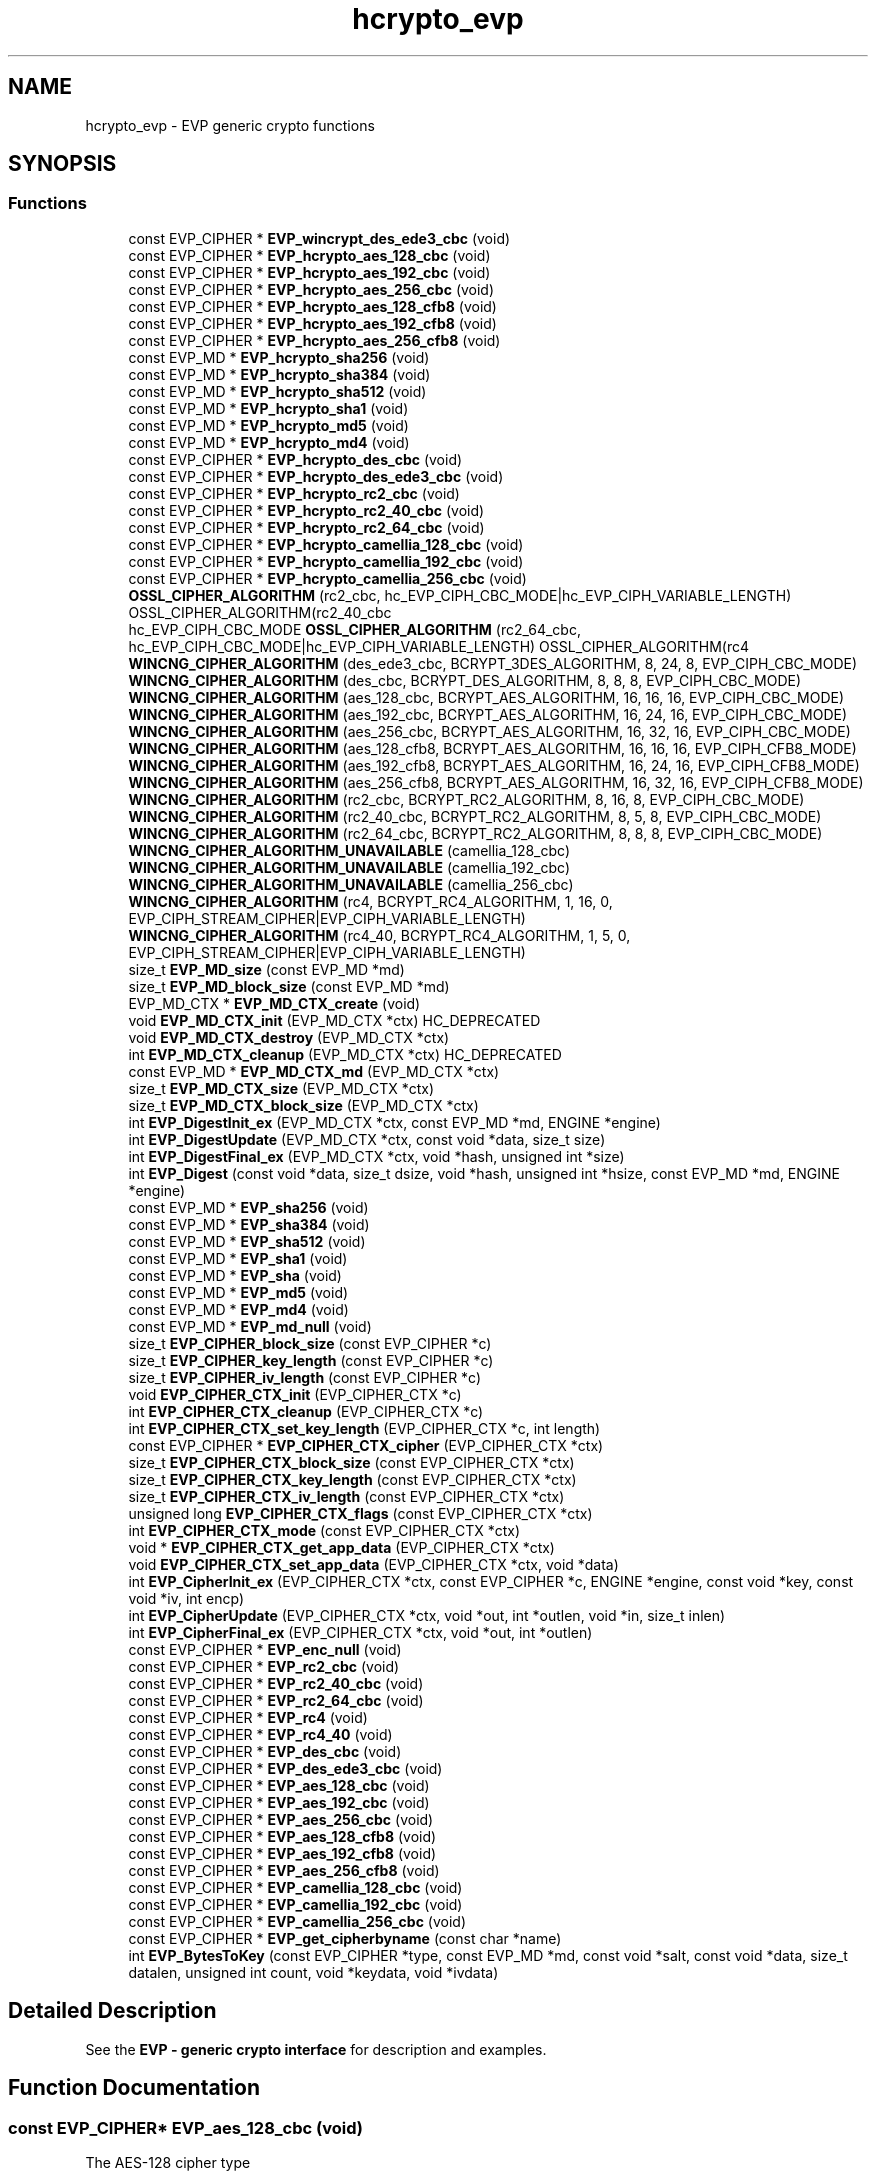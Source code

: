 .\"	$NetBSD: hcrypto_evp.3,v 1.3 2023/06/19 21:41:39 christos Exp $
.\"
.TH "hcrypto_evp" 3 "Tue Nov 15 2022" "Version 7.8.0" "Heimdal crypto library" \" -*- nroff -*-
.ad l
.nh
.SH NAME
hcrypto_evp \- EVP generic crypto functions
.SH SYNOPSIS
.br
.PP
.SS "Functions"

.in +1c
.ti -1c
.RI "const EVP_CIPHER * \fBEVP_wincrypt_des_ede3_cbc\fP (void)"
.br
.ti -1c
.RI "const EVP_CIPHER * \fBEVP_hcrypto_aes_128_cbc\fP (void)"
.br
.ti -1c
.RI "const EVP_CIPHER * \fBEVP_hcrypto_aes_192_cbc\fP (void)"
.br
.ti -1c
.RI "const EVP_CIPHER * \fBEVP_hcrypto_aes_256_cbc\fP (void)"
.br
.ti -1c
.RI "const EVP_CIPHER * \fBEVP_hcrypto_aes_128_cfb8\fP (void)"
.br
.ti -1c
.RI "const EVP_CIPHER * \fBEVP_hcrypto_aes_192_cfb8\fP (void)"
.br
.ti -1c
.RI "const EVP_CIPHER * \fBEVP_hcrypto_aes_256_cfb8\fP (void)"
.br
.ti -1c
.RI "const EVP_MD * \fBEVP_hcrypto_sha256\fP (void)"
.br
.ti -1c
.RI "const EVP_MD * \fBEVP_hcrypto_sha384\fP (void)"
.br
.ti -1c
.RI "const EVP_MD * \fBEVP_hcrypto_sha512\fP (void)"
.br
.ti -1c
.RI "const EVP_MD * \fBEVP_hcrypto_sha1\fP (void)"
.br
.ti -1c
.RI "const EVP_MD * \fBEVP_hcrypto_md5\fP (void)"
.br
.ti -1c
.RI "const EVP_MD * \fBEVP_hcrypto_md4\fP (void)"
.br
.ti -1c
.RI "const EVP_CIPHER * \fBEVP_hcrypto_des_cbc\fP (void)"
.br
.ti -1c
.RI "const EVP_CIPHER * \fBEVP_hcrypto_des_ede3_cbc\fP (void)"
.br
.ti -1c
.RI "const EVP_CIPHER * \fBEVP_hcrypto_rc2_cbc\fP (void)"
.br
.ti -1c
.RI "const EVP_CIPHER * \fBEVP_hcrypto_rc2_40_cbc\fP (void)"
.br
.ti -1c
.RI "const EVP_CIPHER * \fBEVP_hcrypto_rc2_64_cbc\fP (void)"
.br
.ti -1c
.RI "const EVP_CIPHER * \fBEVP_hcrypto_camellia_128_cbc\fP (void)"
.br
.ti -1c
.RI "const EVP_CIPHER * \fBEVP_hcrypto_camellia_192_cbc\fP (void)"
.br
.ti -1c
.RI "const EVP_CIPHER * \fBEVP_hcrypto_camellia_256_cbc\fP (void)"
.br
.ti -1c
.RI "\fBOSSL_CIPHER_ALGORITHM\fP (rc2_cbc, hc_EVP_CIPH_CBC_MODE|hc_EVP_CIPH_VARIABLE_LENGTH) OSSL_CIPHER_ALGORITHM(rc2_40_cbc"
.br
.ti -1c
.RI "hc_EVP_CIPH_CBC_MODE \fBOSSL_CIPHER_ALGORITHM\fP (rc2_64_cbc, hc_EVP_CIPH_CBC_MODE|hc_EVP_CIPH_VARIABLE_LENGTH) OSSL_CIPHER_ALGORITHM(rc4"
.br
.ti -1c
.RI "\fBWINCNG_CIPHER_ALGORITHM\fP (des_ede3_cbc, BCRYPT_3DES_ALGORITHM, 8, 24, 8, EVP_CIPH_CBC_MODE)"
.br
.ti -1c
.RI "\fBWINCNG_CIPHER_ALGORITHM\fP (des_cbc, BCRYPT_DES_ALGORITHM, 8, 8, 8, EVP_CIPH_CBC_MODE)"
.br
.ti -1c
.RI "\fBWINCNG_CIPHER_ALGORITHM\fP (aes_128_cbc, BCRYPT_AES_ALGORITHM, 16, 16, 16, EVP_CIPH_CBC_MODE)"
.br
.ti -1c
.RI "\fBWINCNG_CIPHER_ALGORITHM\fP (aes_192_cbc, BCRYPT_AES_ALGORITHM, 16, 24, 16, EVP_CIPH_CBC_MODE)"
.br
.ti -1c
.RI "\fBWINCNG_CIPHER_ALGORITHM\fP (aes_256_cbc, BCRYPT_AES_ALGORITHM, 16, 32, 16, EVP_CIPH_CBC_MODE)"
.br
.ti -1c
.RI "\fBWINCNG_CIPHER_ALGORITHM\fP (aes_128_cfb8, BCRYPT_AES_ALGORITHM, 16, 16, 16, EVP_CIPH_CFB8_MODE)"
.br
.ti -1c
.RI "\fBWINCNG_CIPHER_ALGORITHM\fP (aes_192_cfb8, BCRYPT_AES_ALGORITHM, 16, 24, 16, EVP_CIPH_CFB8_MODE)"
.br
.ti -1c
.RI "\fBWINCNG_CIPHER_ALGORITHM\fP (aes_256_cfb8, BCRYPT_AES_ALGORITHM, 16, 32, 16, EVP_CIPH_CFB8_MODE)"
.br
.ti -1c
.RI "\fBWINCNG_CIPHER_ALGORITHM\fP (rc2_cbc, BCRYPT_RC2_ALGORITHM, 8, 16, 8, EVP_CIPH_CBC_MODE)"
.br
.ti -1c
.RI "\fBWINCNG_CIPHER_ALGORITHM\fP (rc2_40_cbc, BCRYPT_RC2_ALGORITHM, 8, 5, 8, EVP_CIPH_CBC_MODE)"
.br
.ti -1c
.RI "\fBWINCNG_CIPHER_ALGORITHM\fP (rc2_64_cbc, BCRYPT_RC2_ALGORITHM, 8, 8, 8, EVP_CIPH_CBC_MODE)"
.br
.ti -1c
.RI "\fBWINCNG_CIPHER_ALGORITHM_UNAVAILABLE\fP (camellia_128_cbc)"
.br
.ti -1c
.RI "\fBWINCNG_CIPHER_ALGORITHM_UNAVAILABLE\fP (camellia_192_cbc)"
.br
.ti -1c
.RI "\fBWINCNG_CIPHER_ALGORITHM_UNAVAILABLE\fP (camellia_256_cbc)"
.br
.ti -1c
.RI "\fBWINCNG_CIPHER_ALGORITHM\fP (rc4, BCRYPT_RC4_ALGORITHM, 1, 16, 0, EVP_CIPH_STREAM_CIPHER|EVP_CIPH_VARIABLE_LENGTH)"
.br
.ti -1c
.RI "\fBWINCNG_CIPHER_ALGORITHM\fP (rc4_40, BCRYPT_RC4_ALGORITHM, 1, 5, 0, EVP_CIPH_STREAM_CIPHER|EVP_CIPH_VARIABLE_LENGTH)"
.br
.ti -1c
.RI "size_t \fBEVP_MD_size\fP (const EVP_MD *md)"
.br
.ti -1c
.RI "size_t \fBEVP_MD_block_size\fP (const EVP_MD *md)"
.br
.ti -1c
.RI "EVP_MD_CTX * \fBEVP_MD_CTX_create\fP (void)"
.br
.ti -1c
.RI "void \fBEVP_MD_CTX_init\fP (EVP_MD_CTX *ctx) HC_DEPRECATED"
.br
.ti -1c
.RI "void \fBEVP_MD_CTX_destroy\fP (EVP_MD_CTX *ctx)"
.br
.ti -1c
.RI "int \fBEVP_MD_CTX_cleanup\fP (EVP_MD_CTX *ctx) HC_DEPRECATED"
.br
.ti -1c
.RI "const EVP_MD * \fBEVP_MD_CTX_md\fP (EVP_MD_CTX *ctx)"
.br
.ti -1c
.RI "size_t \fBEVP_MD_CTX_size\fP (EVP_MD_CTX *ctx)"
.br
.ti -1c
.RI "size_t \fBEVP_MD_CTX_block_size\fP (EVP_MD_CTX *ctx)"
.br
.ti -1c
.RI "int \fBEVP_DigestInit_ex\fP (EVP_MD_CTX *ctx, const EVP_MD *md, ENGINE *engine)"
.br
.ti -1c
.RI "int \fBEVP_DigestUpdate\fP (EVP_MD_CTX *ctx, const void *data, size_t size)"
.br
.ti -1c
.RI "int \fBEVP_DigestFinal_ex\fP (EVP_MD_CTX *ctx, void *hash, unsigned int *size)"
.br
.ti -1c
.RI "int \fBEVP_Digest\fP (const void *data, size_t dsize, void *hash, unsigned int *hsize, const EVP_MD *md, ENGINE *engine)"
.br
.ti -1c
.RI "const EVP_MD * \fBEVP_sha256\fP (void)"
.br
.ti -1c
.RI "const EVP_MD * \fBEVP_sha384\fP (void)"
.br
.ti -1c
.RI "const EVP_MD * \fBEVP_sha512\fP (void)"
.br
.ti -1c
.RI "const EVP_MD * \fBEVP_sha1\fP (void)"
.br
.ti -1c
.RI "const EVP_MD * \fBEVP_sha\fP (void)"
.br
.ti -1c
.RI "const EVP_MD * \fBEVP_md5\fP (void)"
.br
.ti -1c
.RI "const EVP_MD * \fBEVP_md4\fP (void)"
.br
.ti -1c
.RI "const EVP_MD * \fBEVP_md_null\fP (void)"
.br
.ti -1c
.RI "size_t \fBEVP_CIPHER_block_size\fP (const EVP_CIPHER *c)"
.br
.ti -1c
.RI "size_t \fBEVP_CIPHER_key_length\fP (const EVP_CIPHER *c)"
.br
.ti -1c
.RI "size_t \fBEVP_CIPHER_iv_length\fP (const EVP_CIPHER *c)"
.br
.ti -1c
.RI "void \fBEVP_CIPHER_CTX_init\fP (EVP_CIPHER_CTX *c)"
.br
.ti -1c
.RI "int \fBEVP_CIPHER_CTX_cleanup\fP (EVP_CIPHER_CTX *c)"
.br
.ti -1c
.RI "int \fBEVP_CIPHER_CTX_set_key_length\fP (EVP_CIPHER_CTX *c, int length)"
.br
.ti -1c
.RI "const EVP_CIPHER * \fBEVP_CIPHER_CTX_cipher\fP (EVP_CIPHER_CTX *ctx)"
.br
.ti -1c
.RI "size_t \fBEVP_CIPHER_CTX_block_size\fP (const EVP_CIPHER_CTX *ctx)"
.br
.ti -1c
.RI "size_t \fBEVP_CIPHER_CTX_key_length\fP (const EVP_CIPHER_CTX *ctx)"
.br
.ti -1c
.RI "size_t \fBEVP_CIPHER_CTX_iv_length\fP (const EVP_CIPHER_CTX *ctx)"
.br
.ti -1c
.RI "unsigned long \fBEVP_CIPHER_CTX_flags\fP (const EVP_CIPHER_CTX *ctx)"
.br
.ti -1c
.RI "int \fBEVP_CIPHER_CTX_mode\fP (const EVP_CIPHER_CTX *ctx)"
.br
.ti -1c
.RI "void * \fBEVP_CIPHER_CTX_get_app_data\fP (EVP_CIPHER_CTX *ctx)"
.br
.ti -1c
.RI "void \fBEVP_CIPHER_CTX_set_app_data\fP (EVP_CIPHER_CTX *ctx, void *data)"
.br
.ti -1c
.RI "int \fBEVP_CipherInit_ex\fP (EVP_CIPHER_CTX *ctx, const EVP_CIPHER *c, ENGINE *engine, const void *key, const void *iv, int encp)"
.br
.ti -1c
.RI "int \fBEVP_CipherUpdate\fP (EVP_CIPHER_CTX *ctx, void *out, int *outlen, void *in, size_t inlen)"
.br
.ti -1c
.RI "int \fBEVP_CipherFinal_ex\fP (EVP_CIPHER_CTX *ctx, void *out, int *outlen)"
.br
.ti -1c
.RI "const EVP_CIPHER * \fBEVP_enc_null\fP (void)"
.br
.ti -1c
.RI "const EVP_CIPHER * \fBEVP_rc2_cbc\fP (void)"
.br
.ti -1c
.RI "const EVP_CIPHER * \fBEVP_rc2_40_cbc\fP (void)"
.br
.ti -1c
.RI "const EVP_CIPHER * \fBEVP_rc2_64_cbc\fP (void)"
.br
.ti -1c
.RI "const EVP_CIPHER * \fBEVP_rc4\fP (void)"
.br
.ti -1c
.RI "const EVP_CIPHER * \fBEVP_rc4_40\fP (void)"
.br
.ti -1c
.RI "const EVP_CIPHER * \fBEVP_des_cbc\fP (void)"
.br
.ti -1c
.RI "const EVP_CIPHER * \fBEVP_des_ede3_cbc\fP (void)"
.br
.ti -1c
.RI "const EVP_CIPHER * \fBEVP_aes_128_cbc\fP (void)"
.br
.ti -1c
.RI "const EVP_CIPHER * \fBEVP_aes_192_cbc\fP (void)"
.br
.ti -1c
.RI "const EVP_CIPHER * \fBEVP_aes_256_cbc\fP (void)"
.br
.ti -1c
.RI "const EVP_CIPHER * \fBEVP_aes_128_cfb8\fP (void)"
.br
.ti -1c
.RI "const EVP_CIPHER * \fBEVP_aes_192_cfb8\fP (void)"
.br
.ti -1c
.RI "const EVP_CIPHER * \fBEVP_aes_256_cfb8\fP (void)"
.br
.ti -1c
.RI "const EVP_CIPHER * \fBEVP_camellia_128_cbc\fP (void)"
.br
.ti -1c
.RI "const EVP_CIPHER * \fBEVP_camellia_192_cbc\fP (void)"
.br
.ti -1c
.RI "const EVP_CIPHER * \fBEVP_camellia_256_cbc\fP (void)"
.br
.ti -1c
.RI "const EVP_CIPHER * \fBEVP_get_cipherbyname\fP (const char *name)"
.br
.ti -1c
.RI "int \fBEVP_BytesToKey\fP (const EVP_CIPHER *type, const EVP_MD *md, const void *salt, const void *data, size_t datalen, unsigned int count, void *keydata, void *ivdata)"
.br
.in -1c
.SH "Detailed Description"
.PP 
See the \fBEVP - generic crypto interface\fP for description and examples\&. 
.SH "Function Documentation"
.PP 
.SS "const EVP_CIPHER* EVP_aes_128_cbc (void)"
The AES-128 cipher type
.PP
\fBReturns\fP
.RS 4
the AES-128 EVP_CIPHER pointer\&. 
.RE
.PP

.PP
\fBExamples\fP
.in +1c
\fBexample_evp_cipher\&.c\fP\&.
.SS "const EVP_CIPHER* EVP_aes_128_cfb8 (void)"
The AES-128 cipher type
.PP
\fBReturns\fP
.RS 4
the AES-128 EVP_CIPHER pointer\&. 
.RE
.PP

.SS "const EVP_CIPHER* EVP_aes_192_cbc (void)"
The AES-192 cipher type
.PP
\fBReturns\fP
.RS 4
the AES-192 EVP_CIPHER pointer\&. 
.RE
.PP

.SS "const EVP_CIPHER* EVP_aes_192_cfb8 (void)"
The AES-192 cipher type
.PP
\fBReturns\fP
.RS 4
the AES-192 EVP_CIPHER pointer\&. 
.RE
.PP

.SS "const EVP_CIPHER* EVP_aes_256_cbc (void)"
The AES-256 cipher type
.PP
\fBReturns\fP
.RS 4
the AES-256 EVP_CIPHER pointer\&. 
.RE
.PP

.SS "const EVP_CIPHER* EVP_aes_256_cfb8 (void)"
The AES-256 cipher type
.PP
\fBReturns\fP
.RS 4
the AES-256 EVP_CIPHER pointer\&. 
.RE
.PP

.SS "int EVP_BytesToKey (const EVP_CIPHER * type, const EVP_MD * md, const void * salt, const void * data, size_t datalen, unsigned int count, void * keydata, void * ivdata)"
Provides a legancy string to key function, used in PEM files\&.
.PP
New protocols should use new string to key functions like NIST SP56-800A or PKCS#5 v2\&.0 (see \fBPKCS5_PBKDF2_HMAC_SHA1()\fP)\&.
.PP
\fBParameters\fP
.RS 4
\fItype\fP type of cipher to use 
.br
\fImd\fP message digest to use 
.br
\fIsalt\fP salt salt string, should be an binary 8 byte buffer\&. 
.br
\fIdata\fP the password/input key string\&. 
.br
\fIdatalen\fP length of data parameter\&. 
.br
\fIcount\fP iteration counter\&. 
.br
\fIkeydata\fP output keydata, needs to of the size \fBEVP_CIPHER_key_length()\fP\&. 
.br
\fIivdata\fP output ivdata, needs to of the size \fBEVP_CIPHER_block_size()\fP\&.
.RE
.PP
\fBReturns\fP
.RS 4
the size of derived key\&. 
.RE
.PP

.SS "const EVP_CIPHER* EVP_camellia_128_cbc (void)"
The Camellia-128 cipher type
.PP
\fBReturns\fP
.RS 4
the Camellia-128 EVP_CIPHER pointer\&. 
.RE
.PP

.SS "const EVP_CIPHER* EVP_camellia_192_cbc (void)"
The Camellia-198 cipher type
.PP
\fBReturns\fP
.RS 4
the Camellia-198 EVP_CIPHER pointer\&. 
.RE
.PP

.SS "const EVP_CIPHER* EVP_camellia_256_cbc (void)"
The Camellia-256 cipher type
.PP
\fBReturns\fP
.RS 4
the Camellia-256 EVP_CIPHER pointer\&. 
.RE
.PP

.SS "size_t EVP_CIPHER_block_size (const EVP_CIPHER * c)"
Return the block size of the cipher\&.
.PP
\fBParameters\fP
.RS 4
\fIc\fP cipher to get the block size from\&.
.RE
.PP
\fBReturns\fP
.RS 4
the block size of the cipher\&. 
.RE
.PP

.PP
\fBExamples\fP
.in +1c
\fBexample_evp_cipher\&.c\fP\&.
.SS "size_t EVP_CIPHER_CTX_block_size (const EVP_CIPHER_CTX * ctx)"
Return the block size of the cipher context\&.
.PP
\fBParameters\fP
.RS 4
\fIctx\fP cipher context to get the block size from\&.
.RE
.PP
\fBReturns\fP
.RS 4
the block size of the cipher context\&. 
.RE
.PP

.SS "const EVP_CIPHER* EVP_CIPHER_CTX_cipher (EVP_CIPHER_CTX * ctx)"
Return the EVP_CIPHER for a EVP_CIPHER_CTX context\&.
.PP
\fBParameters\fP
.RS 4
\fIctx\fP the context to get the cipher type from\&.
.RE
.PP
\fBReturns\fP
.RS 4
the EVP_CIPHER pointer\&. 
.RE
.PP

.SS "int EVP_CIPHER_CTX_cleanup (EVP_CIPHER_CTX * c)"
Clean up the EVP_CIPHER_CTX context\&.
.PP
\fBParameters\fP
.RS 4
\fIc\fP the cipher to clean up\&.
.RE
.PP
\fBReturns\fP
.RS 4
1 on success\&. 
.RE
.PP

.PP
\fBExamples\fP
.in +1c
\fBexample_evp_cipher\&.c\fP\&.
.SS "unsigned long EVP_CIPHER_CTX_flags (const EVP_CIPHER_CTX * ctx)"
Get the flags for an EVP_CIPHER_CTX context\&.
.PP
\fBParameters\fP
.RS 4
\fIctx\fP the EVP_CIPHER_CTX to get the flags from
.RE
.PP
\fBReturns\fP
.RS 4
the flags for an EVP_CIPHER_CTX\&. 
.RE
.PP

.SS "void* EVP_CIPHER_CTX_get_app_data (EVP_CIPHER_CTX * ctx)"
Get the app data for an EVP_CIPHER_CTX context\&.
.PP
\fBParameters\fP
.RS 4
\fIctx\fP the EVP_CIPHER_CTX to get the app data from
.RE
.PP
\fBReturns\fP
.RS 4
the app data for an EVP_CIPHER_CTX\&. 
.RE
.PP

.SS "void EVP_CIPHER_CTX_init (EVP_CIPHER_CTX * c)"
Initiate a EVP_CIPHER_CTX context\&. Clean up with \fBEVP_CIPHER_CTX_cleanup()\fP\&.
.PP
\fBParameters\fP
.RS 4
\fIc\fP the cipher initiate\&. 
.RE
.PP

.PP
\fBExamples\fP
.in +1c
\fBexample_evp_cipher\&.c\fP\&.
.SS "size_t EVP_CIPHER_CTX_iv_length (const EVP_CIPHER_CTX * ctx)"
Return the IV size of the cipher context\&.
.PP
\fBParameters\fP
.RS 4
\fIctx\fP cipher context to get the IV size from\&.
.RE
.PP
\fBReturns\fP
.RS 4
the IV size of the cipher context\&. 
.RE
.PP

.SS "size_t EVP_CIPHER_CTX_key_length (const EVP_CIPHER_CTX * ctx)"
Return the key size of the cipher context\&.
.PP
\fBParameters\fP
.RS 4
\fIctx\fP cipher context to get the key size from\&.
.RE
.PP
\fBReturns\fP
.RS 4
the key size of the cipher context\&. 
.RE
.PP

.SS "int EVP_CIPHER_CTX_mode (const EVP_CIPHER_CTX * ctx)"
Get the mode for an EVP_CIPHER_CTX context\&.
.PP
\fBParameters\fP
.RS 4
\fIctx\fP the EVP_CIPHER_CTX to get the mode from
.RE
.PP
\fBReturns\fP
.RS 4
the mode for an EVP_CIPHER_CTX\&. 
.RE
.PP

.SS "void EVP_CIPHER_CTX_set_app_data (EVP_CIPHER_CTX * ctx, void * data)"
Set the app data for an EVP_CIPHER_CTX context\&.
.PP
\fBParameters\fP
.RS 4
\fIctx\fP the EVP_CIPHER_CTX to set the app data for 
.br
\fIdata\fP the app data to set for an EVP_CIPHER_CTX\&. 
.RE
.PP

.SS "int EVP_CIPHER_CTX_set_key_length (EVP_CIPHER_CTX * c, int length)"
If the cipher type supports it, change the key length
.PP
\fBParameters\fP
.RS 4
\fIc\fP the cipher context to change the key length for 
.br
\fIlength\fP new key length
.RE
.PP
\fBReturns\fP
.RS 4
1 on success\&. 
.RE
.PP

.SS "size_t EVP_CIPHER_iv_length (const EVP_CIPHER * c)"
Return the IV size of the cipher\&.
.PP
\fBParameters\fP
.RS 4
\fIc\fP cipher to get the IV size from\&.
.RE
.PP
\fBReturns\fP
.RS 4
the IV size of the cipher\&. 
.RE
.PP

.PP
\fBExamples\fP
.in +1c
\fBexample_evp_cipher\&.c\fP\&.
.SS "size_t EVP_CIPHER_key_length (const EVP_CIPHER * c)"
Return the key size of the cipher\&.
.PP
\fBParameters\fP
.RS 4
\fIc\fP cipher to get the key size from\&.
.RE
.PP
\fBReturns\fP
.RS 4
the key size of the cipher\&. 
.RE
.PP

.PP
\fBExamples\fP
.in +1c
\fBexample_evp_cipher\&.c\fP\&.
.SS "int EVP_CipherFinal_ex (EVP_CIPHER_CTX * ctx, void * out, int * outlen)"
Encipher/decipher final data
.PP
\fBParameters\fP
.RS 4
\fIctx\fP the cipher context\&. 
.br
\fIout\fP output data from the operation\&. 
.br
\fIoutlen\fP output length
.RE
.PP
The input length needs to be at least \fBEVP_CIPHER_block_size()\fP bytes long\&.
.PP
See \fBEVP Cipher\fP for an example how to use this function\&.
.PP
\fBReturns\fP
.RS 4
1 on success\&. 
.RE
.PP

.PP
\fBExamples\fP
.in +1c
\fBexample_evp_cipher\&.c\fP\&.
.SS "int EVP_CipherInit_ex (EVP_CIPHER_CTX * ctx, const EVP_CIPHER * c, ENGINE * engine, const void * key, const void * iv, int encp)"
Initiate the EVP_CIPHER_CTX context to encrypt or decrypt data\&. Clean up with \fBEVP_CIPHER_CTX_cleanup()\fP\&.
.PP
\fBParameters\fP
.RS 4
\fIctx\fP context to initiate 
.br
\fIc\fP cipher to use\&. 
.br
\fIengine\fP crypto engine to use, NULL to select default\&. 
.br
\fIkey\fP the crypto key to use, NULL will use the previous value\&. 
.br
\fIiv\fP the IV to use, NULL will use the previous value\&. 
.br
\fIencp\fP non zero will encrypt, -1 use the previous value\&.
.RE
.PP
\fBReturns\fP
.RS 4
1 on success\&. 
.RE
.PP

.PP
\fBExamples\fP
.in +1c
\fBexample_evp_cipher\&.c\fP\&.
.SS "int EVP_CipherUpdate (EVP_CIPHER_CTX * ctx, void * out, int * outlen, void * in, size_t inlen)"
Encipher/decipher partial data
.PP
\fBParameters\fP
.RS 4
\fIctx\fP the cipher context\&. 
.br
\fIout\fP output data from the operation\&. 
.br
\fIoutlen\fP output length 
.br
\fIin\fP input data to the operation\&. 
.br
\fIinlen\fP length of data\&.
.RE
.PP
The output buffer length should at least be \fBEVP_CIPHER_block_size()\fP byte longer then the input length\&.
.PP
See \fBEVP Cipher\fP for an example how to use this function\&.
.PP
\fBReturns\fP
.RS 4
1 on success\&. 
.RE
.PP
If there in no spare bytes in the left from last Update and the input length is on the block boundery, the \fBEVP_CipherUpdate()\fP function can take a shortcut (and preformance gain) and directly encrypt the data, otherwise we hav to fix it up and store extra it the EVP_CIPHER_CTX\&.
.PP
\fBExamples\fP
.in +1c
\fBexample_evp_cipher\&.c\fP\&.
.SS "const EVP_CIPHER* EVP_des_cbc (void)"
The DES cipher type
.PP
\fBReturns\fP
.RS 4
the DES-CBC EVP_CIPHER pointer\&. 
.RE
.PP

.SS "const EVP_CIPHER* EVP_des_ede3_cbc (void)"
The triple DES cipher type
.PP
\fBReturns\fP
.RS 4
the DES-EDE3-CBC EVP_CIPHER pointer\&. 
.RE
.PP

.SS "int EVP_Digest (const void * data, size_t dsize, void * hash, unsigned int * hsize, const EVP_MD * md, ENGINE * engine)"
Do the whole \fBEVP_MD_CTX_create()\fP, \fBEVP_DigestInit_ex()\fP, \fBEVP_DigestUpdate()\fP, \fBEVP_DigestFinal_ex()\fP, \fBEVP_MD_CTX_destroy()\fP dance in one call\&.
.PP
\fBParameters\fP
.RS 4
\fIdata\fP the data to update the context with 
.br
\fIdsize\fP length of data 
.br
\fIhash\fP output data of at least \fBEVP_MD_size()\fP length\&. 
.br
\fIhsize\fP output length of hash\&. 
.br
\fImd\fP message digest to use 
.br
\fIengine\fP engine to use, NULL for default engine\&.
.RE
.PP
\fBReturns\fP
.RS 4
1 on success\&. 
.RE
.PP

.SS "int EVP_DigestFinal_ex (EVP_MD_CTX * ctx, void * hash, unsigned int * size)"
Complete the message digest\&.
.PP
\fBParameters\fP
.RS 4
\fIctx\fP the context to complete\&. 
.br
\fIhash\fP the output of the message digest function\&. At least \fBEVP_MD_size()\fP\&. 
.br
\fIsize\fP the output size of hash\&.
.RE
.PP
\fBReturns\fP
.RS 4
1 on success\&. 
.RE
.PP

.SS "int EVP_DigestInit_ex (EVP_MD_CTX * ctx, const EVP_MD * md, ENGINE * engine)"
Init a EVP_MD_CTX for use a specific message digest and engine\&.
.PP
\fBParameters\fP
.RS 4
\fIctx\fP the message digest context to init\&. 
.br
\fImd\fP the message digest to use\&. 
.br
\fIengine\fP the engine to use, NULL to use the default engine\&.
.RE
.PP
\fBReturns\fP
.RS 4
1 on success\&. 
.RE
.PP

.SS "int EVP_DigestUpdate (EVP_MD_CTX * ctx, const void * data, size_t size)"
Update the digest with some data\&.
.PP
\fBParameters\fP
.RS 4
\fIctx\fP the context to update 
.br
\fIdata\fP the data to update the context with 
.br
\fIsize\fP length of data
.RE
.PP
\fBReturns\fP
.RS 4
1 on success\&. 
.RE
.PP

.SS "const EVP_CIPHER* EVP_enc_null (void)"
The NULL cipher type, does no encryption/decryption\&.
.PP
\fBReturns\fP
.RS 4
the null EVP_CIPHER pointer\&. 
.RE
.PP

.SS "const EVP_CIPHER* EVP_get_cipherbyname (const char * name)"
Get the cipher type using their name\&.
.PP
\fBParameters\fP
.RS 4
\fIname\fP the name of the cipher\&.
.RE
.PP
\fBReturns\fP
.RS 4
the selected EVP_CIPHER pointer or NULL if not found\&. 
.RE
.PP

.SS "const EVP_CIPHER* EVP_hcrypto_aes_128_cbc (void)"
The AES-128 cipher type (hcrypto)
.PP
\fBReturns\fP
.RS 4
the AES-128 EVP_CIPHER pointer\&. 
.RE
.PP

.SS "const EVP_CIPHER* EVP_hcrypto_aes_128_cfb8 (void)"
The AES-128 CFB8 cipher type (hcrypto)
.PP
\fBReturns\fP
.RS 4
the AES-128 EVP_CIPHER pointer\&. 
.RE
.PP

.SS "const EVP_CIPHER* EVP_hcrypto_aes_192_cbc (void)"
The AES-192 cipher type (hcrypto)
.PP
\fBReturns\fP
.RS 4
the AES-192 EVP_CIPHER pointer\&. 
.RE
.PP

.SS "const EVP_CIPHER* EVP_hcrypto_aes_192_cfb8 (void)"
The AES-192 CFB8 cipher type (hcrypto)
.PP
\fBReturns\fP
.RS 4
the AES-192 EVP_CIPHER pointer\&. 
.RE
.PP

.SS "const EVP_CIPHER* EVP_hcrypto_aes_256_cbc (void)"
The AES-256 cipher type (hcrypto)
.PP
\fBReturns\fP
.RS 4
the AES-256 EVP_CIPHER pointer\&. 
.RE
.PP

.SS "const EVP_CIPHER* EVP_hcrypto_aes_256_cfb8 (void)"
The AES-256 CFB8 cipher type (hcrypto)
.PP
\fBReturns\fP
.RS 4
the AES-256 EVP_CIPHER pointer\&. 
.RE
.PP

.SS "const EVP_CIPHER* EVP_hcrypto_camellia_128_cbc (void)"
The Camellia-128 cipher type - hcrypto
.PP
\fBReturns\fP
.RS 4
the Camellia-128 EVP_CIPHER pointer\&. 
.RE
.PP

.SS "const EVP_CIPHER* EVP_hcrypto_camellia_192_cbc (void)"
The Camellia-198 cipher type - hcrypto
.PP
\fBReturns\fP
.RS 4
the Camellia-198 EVP_CIPHER pointer\&. 
.RE
.PP

.SS "const EVP_CIPHER* EVP_hcrypto_camellia_256_cbc (void)"
The Camellia-256 cipher type - hcrypto
.PP
\fBReturns\fP
.RS 4
the Camellia-256 EVP_CIPHER pointer\&. 
.RE
.PP

.SS "const EVP_CIPHER* EVP_hcrypto_des_cbc (void)"
The DES cipher type
.PP
\fBReturns\fP
.RS 4
the DES-CBC EVP_CIPHER pointer\&. 
.RE
.PP

.SS "const EVP_CIPHER* EVP_hcrypto_des_ede3_cbc (void)"
The triple DES cipher type - hcrypto
.PP
\fBReturns\fP
.RS 4
the DES-EDE3-CBC EVP_CIPHER pointer\&. 
.RE
.PP

.SS "const EVP_MD* EVP_hcrypto_md4 (void)"
The message digest MD4 - hcrypto
.PP
\fBReturns\fP
.RS 4
the message digest type\&. 
.RE
.PP

.SS "const EVP_MD* EVP_hcrypto_md5 (void)"
The message digest MD5 - hcrypto
.PP
\fBReturns\fP
.RS 4
the message digest type\&. 
.RE
.PP

.SS "const EVP_CIPHER* EVP_hcrypto_rc2_40_cbc (void)"
The RC2-40 cipher type
.PP
\fBReturns\fP
.RS 4
the RC2-40 EVP_CIPHER pointer\&. 
.RE
.PP

.SS "const EVP_CIPHER* EVP_hcrypto_rc2_64_cbc (void)"
The RC2-64 cipher type
.PP
\fBReturns\fP
.RS 4
the RC2-64 EVP_CIPHER pointer\&. 
.RE
.PP

.SS "const EVP_CIPHER* EVP_hcrypto_rc2_cbc (void)"
The RC2 cipher type - hcrypto
.PP
\fBReturns\fP
.RS 4
the RC2 EVP_CIPHER pointer\&. 
.RE
.PP

.SS "const EVP_MD* EVP_hcrypto_sha1 (void)"
The message digest SHA1 - hcrypto
.PP
\fBReturns\fP
.RS 4
the message digest type\&. 
.RE
.PP

.SS "const EVP_MD* EVP_hcrypto_sha256 (void)"
The message digest SHA256 - hcrypto
.PP
\fBReturns\fP
.RS 4
the message digest type\&. 
.RE
.PP

.SS "const EVP_MD* EVP_hcrypto_sha384 (void)"
The message digest SHA384 - hcrypto
.PP
\fBReturns\fP
.RS 4
the message digest type\&. 
.RE
.PP

.SS "const EVP_MD* EVP_hcrypto_sha512 (void)"
The message digest SHA512 - hcrypto
.PP
\fBReturns\fP
.RS 4
the message digest type\&. 
.RE
.PP

.SS "const EVP_MD* EVP_md4 (void)"
The message digest MD4
.PP
\fBReturns\fP
.RS 4
the message digest type\&. 
.RE
.PP

.SS "const EVP_MD* EVP_md5 (void)"
The message digest MD5
.PP
\fBReturns\fP
.RS 4
the message digest type\&. 
.RE
.PP

.SS "size_t EVP_MD_block_size (const EVP_MD * md)"
Return the blocksize of the message digest function\&.
.PP
\fBParameters\fP
.RS 4
\fImd\fP the evp message
.RE
.PP
\fBReturns\fP
.RS 4
size size of the message digest block size 
.RE
.PP

.SS "size_t EVP_MD_CTX_block_size (EVP_MD_CTX * ctx)"
Return the blocksize of the message digest function\&.
.PP
\fBParameters\fP
.RS 4
\fIctx\fP the evp message digest context
.RE
.PP
\fBReturns\fP
.RS 4
size size of the message digest block size 
.RE
.PP

.SS "int EVP_MD_CTX_cleanup (EVP_MD_CTX * ctx)"
Free the resources used by the EVP_MD context\&.
.PP
\fBParameters\fP
.RS 4
\fIctx\fP the context to free the resources from\&.
.RE
.PP
\fBReturns\fP
.RS 4
1 on success\&. 
.RE
.PP

.SS "EVP_MD_CTX* EVP_MD_CTX_create (void)"
Allocate a messsage digest context object\&. Free with \fBEVP_MD_CTX_destroy()\fP\&.
.PP
\fBReturns\fP
.RS 4
a newly allocated message digest context object\&. 
.RE
.PP

.SS "void EVP_MD_CTX_destroy (EVP_MD_CTX * ctx)"
Free a messsage digest context object\&.
.PP
\fBParameters\fP
.RS 4
\fIctx\fP context to free\&. 
.RE
.PP

.SS "void EVP_MD_CTX_init (EVP_MD_CTX * ctx)"
Initiate a messsage digest context object\&. Deallocate with \fBEVP_MD_CTX_cleanup()\fP\&. Please use \fBEVP_MD_CTX_create()\fP instead\&.
.PP
\fBParameters\fP
.RS 4
\fIctx\fP variable to initiate\&. 
.RE
.PP

.SS "const EVP_MD* EVP_MD_CTX_md (EVP_MD_CTX * ctx)"
Get the EVP_MD use for a specified context\&.
.PP
\fBParameters\fP
.RS 4
\fIctx\fP the EVP_MD context to get the EVP_MD for\&.
.RE
.PP
\fBReturns\fP
.RS 4
the EVP_MD used for the context\&. 
.RE
.PP

.SS "size_t EVP_MD_CTX_size (EVP_MD_CTX * ctx)"
Return the output size of the message digest function\&.
.PP
\fBParameters\fP
.RS 4
\fIctx\fP the evp message digest context
.RE
.PP
\fBReturns\fP
.RS 4
size output size of the message digest function\&. 
.RE
.PP

.SS "const EVP_MD* EVP_md_null (void)"
The null message digest
.PP
\fBReturns\fP
.RS 4
the message digest type\&. 
.RE
.PP

.SS "size_t EVP_MD_size (const EVP_MD * md)"
Return the output size of the message digest function\&.
.PP
\fBParameters\fP
.RS 4
\fImd\fP the evp message
.RE
.PP
\fBReturns\fP
.RS 4
size output size of the message digest function\&. 
.RE
.PP

.SS "const EVP_CIPHER* EVP_rc2_40_cbc (void)"
The RC2 cipher type
.PP
\fBReturns\fP
.RS 4
the RC2 EVP_CIPHER pointer\&. 
.RE
.PP

.SS "const EVP_CIPHER* EVP_rc2_64_cbc (void)"
The RC2 cipher type
.PP
\fBReturns\fP
.RS 4
the RC2 EVP_CIPHER pointer\&. 
.RE
.PP

.SS "const EVP_CIPHER* EVP_rc2_cbc (void)"
The RC2 cipher type
.PP
\fBReturns\fP
.RS 4
the RC2 EVP_CIPHER pointer\&. 
.RE
.PP

.SS "const EVP_CIPHER* EVP_rc4 (void)"
The RC4 cipher type
.PP
\fBReturns\fP
.RS 4
the RC4 EVP_CIPHER pointer\&. 
.RE
.PP

.SS "const EVP_CIPHER* EVP_rc4_40 (void)"
The RC4-40 cipher type
.PP
\fBReturns\fP
.RS 4
the RC4-40 EVP_CIPHER pointer\&. 
.RE
.PP

.SS "const EVP_MD* EVP_sha (void)"
The message digest SHA1
.PP
\fBReturns\fP
.RS 4
the message digest type\&. 
.RE
.PP

.SS "const EVP_MD* EVP_sha1 (void)"
The message digest SHA1
.PP
\fBReturns\fP
.RS 4
the message digest type\&. 
.RE
.PP

.SS "const EVP_MD* EVP_sha256 (void)"
The message digest SHA256
.PP
\fBReturns\fP
.RS 4
the message digest type\&. 
.RE
.PP

.SS "const EVP_MD* EVP_sha384 (void)"
The message digest SHA384
.PP
\fBReturns\fP
.RS 4
the message digest type\&. 
.RE
.PP

.SS "const EVP_MD* EVP_sha512 (void)"
The message digest SHA512
.PP
\fBReturns\fP
.RS 4
the message digest type\&. 
.RE
.PP

.SS "const EVP_CIPHER* EVP_wincrypt_des_ede3_cbc (void)"
The triple DES cipher type (Micrsoft crypt provider)
.PP
\fBReturns\fP
.RS 4
the DES-EDE3-CBC EVP_CIPHER pointer\&. 
.RE
.PP

.SS "hc_EVP_CIPH_CBC_MODE OSSL_CIPHER_ALGORITHM (rc2_64_cbc, hc_EVP_CIPH_CBC_MODE| hc_EVP_CIPH_VARIABLE_LENGTH)"
The RC2-64 cipher type - OpenSSL
.PP
\fBReturns\fP
.RS 4
the RC2-64 EVP_CIPHER pointer\&. The Camellia-128 cipher type - OpenSSL
.PP
the Camellia-128 EVP_CIPHER pointer\&. The Camellia-198 cipher type - OpenSSL
.PP
the Camellia-198 EVP_CIPHER pointer\&. The Camellia-256 cipher type - OpenSSL
.PP
the Camellia-256 EVP_CIPHER pointer\&. The RC4 cipher type (OpenSSL provider)
.PP
the RC4 EVP_CIPHER pointer\&. 
.RE
.PP

.SS "OSSL_CIPHER_ALGORITHM (rc2_cbc, hc_EVP_CIPH_CBC_MODE| hc_EVP_CIPH_VARIABLE_LENGTH)"
The triple DES cipher type (OpenSSL provider)
.PP
\fBReturns\fP
.RS 4
the DES-EDE3-CBC EVP_CIPHER pointer\&. The DES cipher type (OpenSSL provider)
.PP
the DES-CBC EVP_CIPHER pointer\&. The AES-128 cipher type (OpenSSL provider)
.PP
the AES-128-CBC EVP_CIPHER pointer\&. The AES-192 cipher type (OpenSSL provider)
.PP
the AES-192-CBC EVP_CIPHER pointer\&. The AES-256 cipher type (OpenSSL provider)
.PP
the AES-256-CBC EVP_CIPHER pointer\&. The AES-128 CFB8 cipher type (OpenSSL provider)
.PP
the AES-128-CFB8 EVP_CIPHER pointer\&. The AES-192 CFB8 cipher type (OpenSSL provider)
.PP
the AES-192-CFB8 EVP_CIPHER pointer\&. The AES-256 CFB8 cipher type (OpenSSL provider)
.PP
the AES-256-CFB8 EVP_CIPHER pointer\&. The RC2 cipher type - OpenSSL
.PP
the RC2 EVP_CIPHER pointer\&. The RC2-40 cipher type - OpenSSL
.PP
the RC2-40 EVP_CIPHER pointer\&. 
.RE
.PP

.SS "WINCNG_CIPHER_ALGORITHM (aes_128_cbc, BCRYPT_AES_ALGORITHM, 16, 16, 16, EVP_CIPH_CBC_MODE)"
The AES-128 cipher type (Windows CNG provider)
.PP
\fBReturns\fP
.RS 4
the AES-128-CBC EVP_CIPHER pointer\&. 
.RE
.PP

.SS "WINCNG_CIPHER_ALGORITHM (aes_128_cfb8, BCRYPT_AES_ALGORITHM, 16, 16, 16, EVP_CIPH_CFB8_MODE)"
The AES-128 CFB8 cipher type (Windows CNG provider)
.PP
\fBReturns\fP
.RS 4
the AES-128-CFB8 EVP_CIPHER pointer\&. 
.RE
.PP

.SS "WINCNG_CIPHER_ALGORITHM (aes_192_cbc, BCRYPT_AES_ALGORITHM, 16, 24, 16, EVP_CIPH_CBC_MODE)"
The AES-192 cipher type (Windows CNG provider)
.PP
\fBReturns\fP
.RS 4
the AES-192-CBC EVP_CIPHER pointer\&. 
.RE
.PP

.SS "WINCNG_CIPHER_ALGORITHM (aes_192_cfb8, BCRYPT_AES_ALGORITHM, 16, 24, 16, EVP_CIPH_CFB8_MODE)"
The AES-192 CFB8 cipher type (Windows CNG provider)
.PP
\fBReturns\fP
.RS 4
the AES-192-CFB8 EVP_CIPHER pointer\&. 
.RE
.PP

.SS "WINCNG_CIPHER_ALGORITHM (aes_256_cbc, BCRYPT_AES_ALGORITHM, 16, 32, 16, EVP_CIPH_CBC_MODE)"
The AES-256 cipher type (Windows CNG provider)
.PP
\fBReturns\fP
.RS 4
the AES-256-CBC EVP_CIPHER pointer\&. 
.RE
.PP

.SS "WINCNG_CIPHER_ALGORITHM (aes_256_cfb8, BCRYPT_AES_ALGORITHM, 16, 32, 16, EVP_CIPH_CFB8_MODE)"
The AES-256 CFB8 cipher type (Windows CNG provider)
.PP
\fBReturns\fP
.RS 4
the AES-256-CFB8 EVP_CIPHER pointer\&. 
.RE
.PP

.SS "WINCNG_CIPHER_ALGORITHM (des_cbc, BCRYPT_DES_ALGORITHM, 8, 8, 8, EVP_CIPH_CBC_MODE)"
The DES cipher type (Windows CNG provider)
.PP
\fBReturns\fP
.RS 4
the DES-CBC EVP_CIPHER pointer\&. 
.RE
.PP

.SS "WINCNG_CIPHER_ALGORITHM (des_ede3_cbc, BCRYPT_3DES_ALGORITHM, 8, 24, 8, EVP_CIPH_CBC_MODE)"
The triple DES cipher type (Windows CNG provider)
.PP
\fBReturns\fP
.RS 4
the DES-EDE3-CBC EVP_CIPHER pointer\&. 
.RE
.PP

.SS "WINCNG_CIPHER_ALGORITHM (rc2_40_cbc, BCRYPT_RC2_ALGORITHM, 8, 5, 8, EVP_CIPH_CBC_MODE)"
The RC2-40 cipher type - Windows CNG
.PP
\fBReturns\fP
.RS 4
the RC2-40 EVP_CIPHER pointer\&. 
.RE
.PP

.SS "WINCNG_CIPHER_ALGORITHM (rc2_64_cbc, BCRYPT_RC2_ALGORITHM, 8, 8, 8, EVP_CIPH_CBC_MODE)"
The RC2-64 cipher type - Windows CNG
.PP
\fBReturns\fP
.RS 4
the RC2-64 EVP_CIPHER pointer\&. 
.RE
.PP

.SS "WINCNG_CIPHER_ALGORITHM (rc2_cbc, BCRYPT_RC2_ALGORITHM, 8, 16, 8, EVP_CIPH_CBC_MODE)"
The RC2 cipher type - Windows CNG
.PP
\fBReturns\fP
.RS 4
the RC2 EVP_CIPHER pointer\&. 
.RE
.PP

.SS "WINCNG_CIPHER_ALGORITHM (rc4, BCRYPT_RC4_ALGORITHM, 1, 16, 0, EVP_CIPH_STREAM_CIPHER| EVP_CIPH_VARIABLE_LENGTH)"
The RC4 cipher type (Windows CNG provider)
.PP
\fBReturns\fP
.RS 4
the RC4 EVP_CIPHER pointer\&. 
.RE
.PP

.SS "WINCNG_CIPHER_ALGORITHM (rc4_40, BCRYPT_RC4_ALGORITHM, 1, 5, 0, EVP_CIPH_STREAM_CIPHER| EVP_CIPH_VARIABLE_LENGTH)"
The RC4-40 cipher type (Windows CNG provider)
.PP
\fBReturns\fP
.RS 4
the RC4 EVP_CIPHER pointer\&. 
.RE
.PP

.SS "WINCNG_CIPHER_ALGORITHM_UNAVAILABLE (camellia_128_cbc)"
The Camellia-128 cipher type - CommonCrypto
.PP
\fBReturns\fP
.RS 4
the Camellia-128 EVP_CIPHER pointer\&. 
.RE
.PP

.SS "WINCNG_CIPHER_ALGORITHM_UNAVAILABLE (camellia_192_cbc)"
The Camellia-198 cipher type - CommonCrypto
.PP
\fBReturns\fP
.RS 4
the Camellia-198 EVP_CIPHER pointer\&. 
.RE
.PP

.SS "WINCNG_CIPHER_ALGORITHM_UNAVAILABLE (camellia_256_cbc)"
The Camellia-256 cipher type - CommonCrypto
.PP
\fBReturns\fP
.RS 4
the Camellia-256 EVP_CIPHER pointer\&. 
.RE
.PP

.SH "Author"
.PP 
Generated automatically by Doxygen for Heimdal crypto library from the source code\&.
